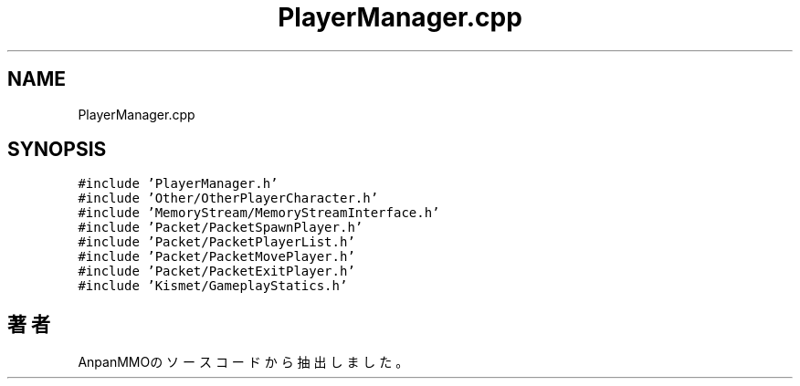 .TH "PlayerManager.cpp" 3 "2018年12月20日(木)" "AnpanMMO" \" -*- nroff -*-
.ad l
.nh
.SH NAME
PlayerManager.cpp
.SH SYNOPSIS
.br
.PP
\fC#include 'PlayerManager\&.h'\fP
.br
\fC#include 'Other/OtherPlayerCharacter\&.h'\fP
.br
\fC#include 'MemoryStream/MemoryStreamInterface\&.h'\fP
.br
\fC#include 'Packet/PacketSpawnPlayer\&.h'\fP
.br
\fC#include 'Packet/PacketPlayerList\&.h'\fP
.br
\fC#include 'Packet/PacketMovePlayer\&.h'\fP
.br
\fC#include 'Packet/PacketExitPlayer\&.h'\fP
.br
\fC#include 'Kismet/GameplayStatics\&.h'\fP
.br

.SH "著者"
.PP 
 AnpanMMOのソースコードから抽出しました。
